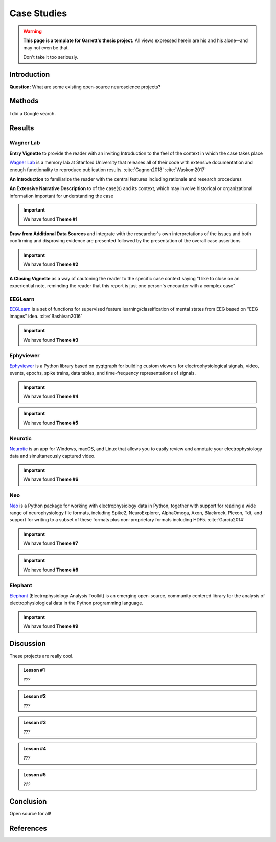 .. _cases:

=====================
Case Studies
=====================
.. warning::

  **This page is a template for Garrett's thesis project.** 
  All views expressed herein are his and his alone--and may not even be that. 
  
  Don't take it too seriously.

Introduction
--------------------------------------------

**Question:** What are some existing open-source neuroscience projects?

Methods
--------------------------------------------

I did a Google search.

Results
--------------------------------------------

Wagner Lab
^^^^^^^^^^^^^^^^^^^^

**Entry Vignette** to provide the reader with an inviting Introduction
to the feel of the context in which the case takes place

`Wagner Lab`_ is a memory lab at Stanford University that releases all of their 
code with extensive documentation 
and enough functionality to reproduce publication results.
:cite:`Gagnon2018`
:cite:`Waskom2017`

**An Introduction** to familiarize the reader with the central features
including rationale and research procedures

**An Extensive Narrative Description** to of the case(s) and its context,
which may involve historical or organizational information important for understanding the case

.. important:: We have found **Theme #1**

**Draw from Additional Data Sources** and integrate with the researcher's own interpretations
of the issues and both confirming and disproving evidence are presented followed by the
presentation of the overall case assertions

.. important:: We have found **Theme #2**

**A Closing Vignette** as a way of cautoning the reader to the specific case context
saying "I like to close on an experiential note, reminding the reader that this report
is just one person's encounter with a complex case"


EEGLearn
^^^^^^^^^^^^^^^^^^^^

EEGLearn_ is a set of functions for supervised feature learning/classification 
of mental states from EEG based on "EEG images" idea. 
:cite:`Bashivan2016`

.. important:: We have found **Theme #3**

Ephyviewer
^^^^^^^^^^^^^^^^^^^^
Ephyviewer_ is a Python library based on pyqtgraph 
for building custom viewers for electrophysiological signals,
video, events, epochs, spike trains,
data tables, and time-frequency representations of signals.

.. important:: We have found **Theme #4**

.. important:: We have found **Theme #5**

Neurotic
^^^^^^^^^^^^^^^^^^^^

Neurotic_ is an app for Windows, macOS, and Linux that allows you to 
easily review and annotate your electrophysiology data and simultaneously 
captured video.

.. important:: We have found **Theme #6**

Neo
^^^^^^^^^^^^^^^^^^^^

Neo_ is a Python package for working with electrophysiology data in Python,
together with support for reading a wide range of neurophysiology file formats,
including Spike2, NeuroExplorer, AlphaOmega, Axon, Blackrock, Plexon, Tdt, 
and support for writing to a subset of these formats 
plus non-proprietary formats including HDF5. 
:cite:`Garcia2014`


.. important:: We have found **Theme #7**

.. important:: We have found **Theme #8**

Elephant
^^^^^^^^^^^^^^^^^^^^

Elephant_ (Electrophysiology Analysis Toolkit) is an 
emerging open-source, community centered library 
for the analysis of electrophysiological data 
in the Python programming language. 


.. important:: We have found **Theme #9**

Discussion
--------------------------------------------

These projects are really cool.

.. admonition:: Lesson #1
    
    *???*

.. admonition:: Lesson #2
    
    *???*

.. admonition:: Lesson #3
    
    *???*

.. admonition:: Lesson #4
    
    *???*

.. admonition:: Lesson #5
    
    *???*

Conclusion
--------------------------------------------

Open source for all!


References
--------------------------------------------

.. bibliography:: references.bib

.. _Ephyviewer:     https://github.com/NeuralEnsemble/ephyviewer
.. _EEGLearn:       https://github.com/pbashivan
.. _Wagner Lab:     https://github.com/WagnerLabPapers
.. _Neurotic:       https://github.com/jpgill86/neurotic
.. _Elephant:       https://elephant.readthedocs.io/en/latest/
.. _Neo:            https://github.com/NeuralEnsemble/python-neo